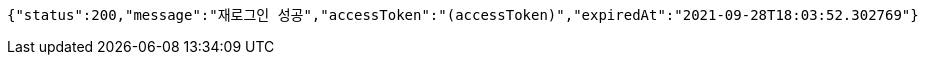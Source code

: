 [source,options="nowrap"]
----
{"status":200,"message":"재로그인 성공","accessToken":"(accessToken)","expiredAt":"2021-09-28T18:03:52.302769"}
----
